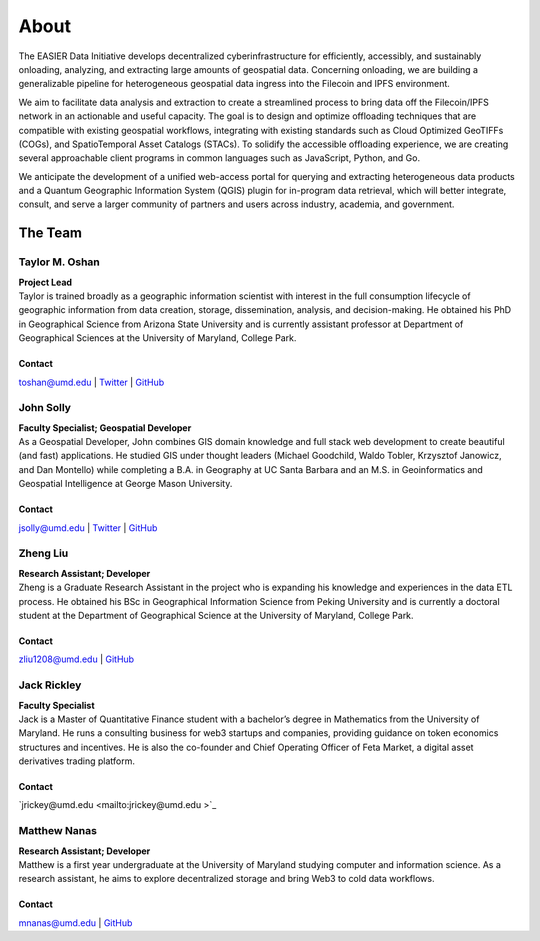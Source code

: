 ******
About
******

.. post:: 25, February 2023
    :tags: UMD
    :author: EASIER Data Initiative

.. image:: _img/umdbuildings.jpeg
    :alt: Banner

| The EASIER Data Initiative develops decentralized cyberinfrastructure for efficiently, accessibly, and sustainably onloading, analyzing, and extracting large amounts of geospatial data. Concerning onloading, we are building a generalizable pipeline for heterogeneous geospatial data ingress into the Filecoin and IPFS environment.

We aim to facilitate data analysis and extraction to create a streamlined process to bring data off the Filecoin/IPFS network in an actionable and useful capacity. The goal is to design and optimize offloading techniques that are compatible with existing geospatial workflows, integrating with existing standards such as Cloud Optimized GeoTIFFs (COGs), and SpatioTemporal Asset Catalogs (STACs). To solidify the accessible offloading experience, we are creating several approachable client programs in common languages such as JavaScript, Python, and Go.

We anticipate the development of a unified web-access portal for querying and extracting heterogeneous data products and a Quantum Geographic Information System (QGIS) plugin for in-program data retrieval, which will better integrate, consult, and serve a larger community of partners and users across industry, academia, and government.

The Team
=========

Taylor M. Oshan
******************
.. image:: _img/people/taylor.jpg
    :height: 300

| **Project Lead**
| Taylor is trained broadly as a geographic information scientist with interest in the full consumption lifecycle of geographic information from data creation, storage, dissemination, analysis, and decision-making. He obtained his PhD in Geographical Science from Arizona State University and is currently assistant professor at Department of Geographical Sciences at the University of Maryland, College Park.

Contact
~~~~~~~~
`toshan@umd.edu <mailto:toshan@umd.edu>`_
| `Twitter <https://twitter.com/TaylorOshan>`_
| `GitHub <https://github.com/TaylorOshan>`_

John Solly
******************
.. image:: _img/people/john.JPG
    :height: 300

| **Faculty Specialist; Geospatial Developer**
| As a Geospatial Developer, John combines GIS domain knowledge and full stack web development to create beautiful (and fast) applications. He studied GIS under thought leaders (Michael Goodchild, Waldo Tobler, Krzysztof Janowicz, and Dan Montello) while completing a B.A. in Geography at UC Santa Barbara and an M.S. in Geoinformatics and Geospatial Intelligence at George Mason University.

Contact
~~~~~~~~
`jsolly@umd.edu <mailto:jsolly@umd.edu>`_
| `Twitter <https://twitter.com/_jsolly>`_
| `GitHub <https://github.com/jsolly>`_

Zheng Liu
******************
.. image:: _img/people/zheng.jpg
    :height: 300

| **Research Assistant; Developer**
| Zheng is a Graduate Research Assistant in the project who is expanding his knowledge and experiences in the data ETL process. He obtained his BSc in Geographical Information Science from Peking University and is currently a doctoral student at the Department of Geographical Science at the University of Maryland, College Park.

Contact
~~~~~~~~
`zliu1208@umd.edu <mailto:zliu1208@umd.edu>`_
| `GitHub <https://github.com/leonardzh>`_

Jack Rickley
******************
.. image:: _img/people/jack.jpg
    :height: 300
| **Faculty Specialist**
| Jack is a Master of Quantitative Finance student with a bachelor’s degree in Mathematics from the University of Maryland. He runs a consulting business for web3 startups and companies, providing guidance on token economics structures and incentives. He is also the co-founder and Chief Operating Officer of Feta Market, a digital asset derivatives trading platform.

Contact
~~~~~~~~
`jrickey@umd.edu <mailto:jrickey@umd.edu >`_

Matthew Nanas
******************
.. image:: _img/people/matthew.jpg
    :height: 300
| **Research Assistant; Developer**
| Matthew is a first year undergraduate at the University of Maryland studying computer and information science. As a research assistant, he aims to explore decentralized storage and bring Web3 to cold data workflows. 

Contact
~~~~~~~~
`mnanas@umd.edu <mailto:mnanas@umd.edu>`_
| `GitHub <https://github.com/matthewnanas>`_